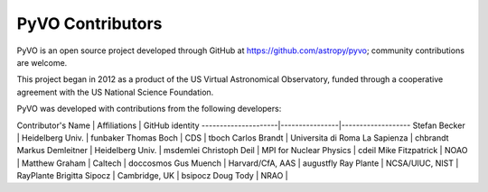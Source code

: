 PyVO Contributors
-----------------

PyVO is an open source project developed through GitHub at
https://github.com/astropy/pyvo; community contributions are welcome.

This project began in 2012 as a product of the US Virtual Astronomical
Observatory, funded through a cooperative agreement with the US National
Science Foundation.

PyVO was developed with contributions from the following developers:


Contributor's Name   | Affiliations   | GitHub identity
---------------------|----------------|-------------------
Stefan Becker | Heidelberg Univ. | funbaker
Thomas Boch | CDS | tboch
Carlos Brandt | Universita di Roma La Sapienza | chbrandt
Markus Demleitner | Heidelberg Univ. | msdemlei
Christoph Deil | MPI for Nuclear Physics | cdeil
Mike Fitzpatrick | NOAO |
Matthew Graham | Caltech | doccosmos
Gus Muench | Harvard/CfA, AAS | augustfly
Ray Plante | NCSA/UIUC, NIST | RayPlante
Brigitta Sipocz | Cambridge, UK | bsipocz
Doug Tody | NRAO |

